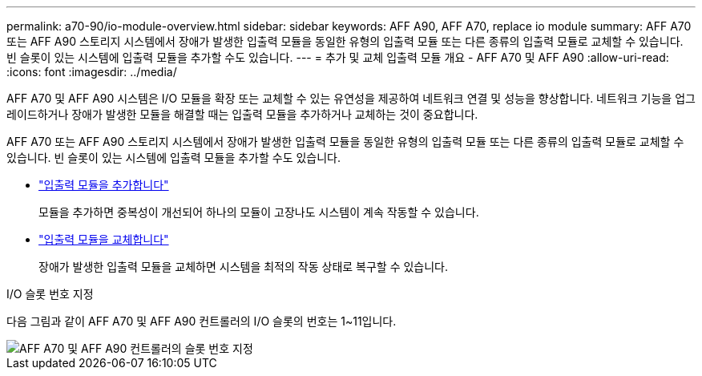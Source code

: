---
permalink: a70-90/io-module-overview.html 
sidebar: sidebar 
keywords: AFF A90, AFF A70, replace io module 
summary: AFF A70 또는 AFF A90 스토리지 시스템에서 장애가 발생한 입출력 모듈을 동일한 유형의 입출력 모듈 또는 다른 종류의 입출력 모듈로 교체할 수 있습니다. 빈 슬롯이 있는 시스템에 입출력 모듈을 추가할 수도 있습니다. 
---
= 추가 및 교체 입출력 모듈 개요 - AFF A70 및 AFF A90
:allow-uri-read: 
:icons: font
:imagesdir: ../media/


[role="lead"]
AFF A70 및 AFF A90 시스템은 I/O 모듈을 확장 또는 교체할 수 있는 유연성을 제공하여 네트워크 연결 및 성능을 향상합니다. 네트워크 기능을 업그레이드하거나 장애가 발생한 모듈을 해결할 때는 입출력 모듈을 추가하거나 교체하는 것이 중요합니다.

AFF A70 또는 AFF A90 스토리지 시스템에서 장애가 발생한 입출력 모듈을 동일한 유형의 입출력 모듈 또는 다른 종류의 입출력 모듈로 교체할 수 있습니다. 빈 슬롯이 있는 시스템에 입출력 모듈을 추가할 수도 있습니다.

* link:io-module-add.html["입출력 모듈을 추가합니다"]
+
모듈을 추가하면 중복성이 개선되어 하나의 모듈이 고장나도 시스템이 계속 작동할 수 있습니다.

* link:io-module-replace.html["입출력 모듈을 교체합니다"]
+
장애가 발생한 입출력 모듈을 교체하면 시스템을 최적의 작동 상태로 복구할 수 있습니다.



.I/O 슬롯 번호 지정
다음 그림과 같이 AFF A70 및 AFF A90 컨트롤러의 I/O 슬롯의 번호는 1~11입니다.

image::../media/drw_a1K_back_slots_labeled_ieops-2162.svg[AFF A70 및 AFF A90 컨트롤러의 슬롯 번호 지정]
